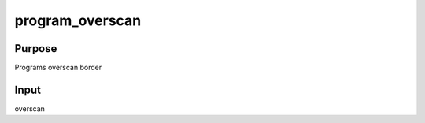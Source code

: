 .. -*- coding: utf-8; mode: rst -*-
.. src-file: drivers/gpu/drm/amd/display/dc/dce110/dce110_transform_v.c

.. _`program_overscan`:

program_overscan
================

.. c:function:: void program_overscan(struct dce_transform *xfm_dce, const struct scaler_data *data)

    void program_overscan

    :param struct dce_transform \*xfm_dce:
        *undescribed*

    :param const struct scaler_data \*data:
        *undescribed*

.. _`program_overscan.purpose`:

Purpose
-------

Programs overscan border

.. _`program_overscan.input`:

Input
-----

overscan

.. This file was automatic generated / don't edit.

